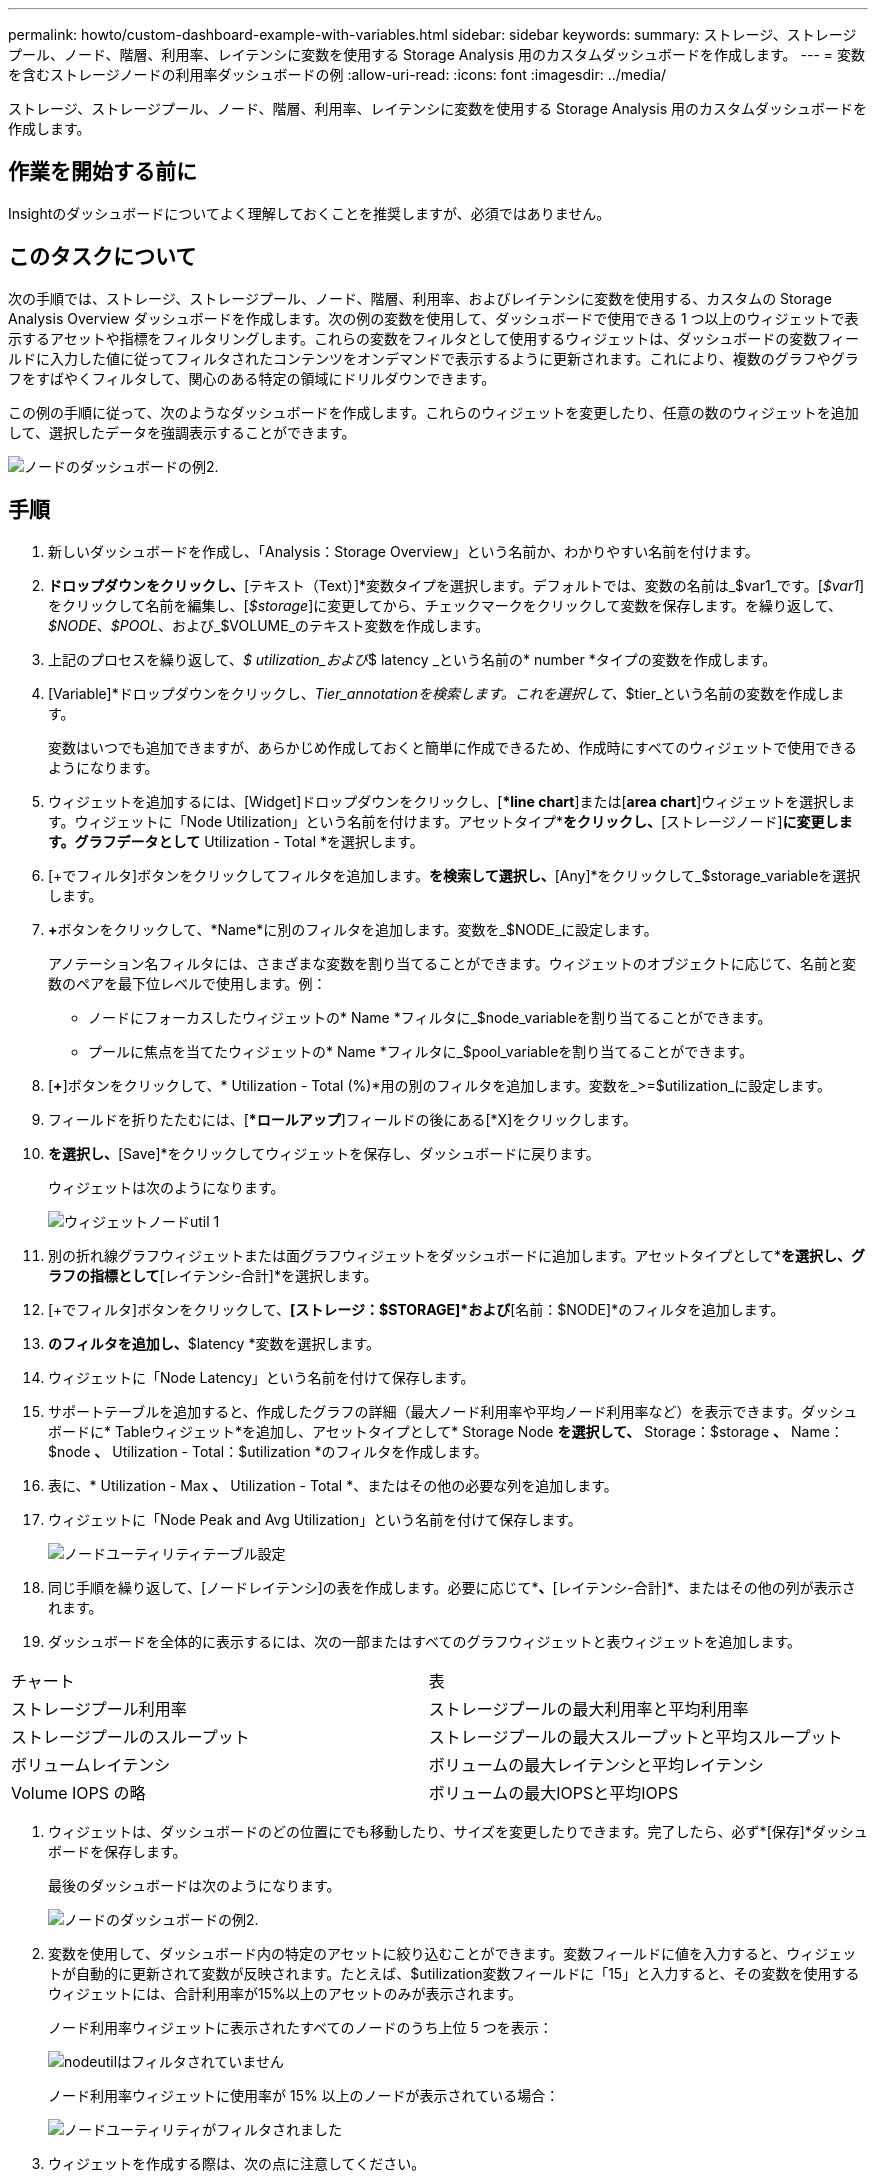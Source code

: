 ---
permalink: howto/custom-dashboard-example-with-variables.html 
sidebar: sidebar 
keywords:  
summary: ストレージ、ストレージプール、ノード、階層、利用率、レイテンシに変数を使用する Storage Analysis 用のカスタムダッシュボードを作成します。 
---
= 変数を含むストレージノードの利用率ダッシュボードの例
:allow-uri-read: 
:icons: font
:imagesdir: ../media/


[role="lead"]
ストレージ、ストレージプール、ノード、階層、利用率、レイテンシに変数を使用する Storage Analysis 用のカスタムダッシュボードを作成します。



== 作業を開始する前に

Insightのダッシュボードについてよく理解しておくことを推奨しますが、必須ではありません。



== このタスクについて

次の手順では、ストレージ、ストレージプール、ノード、階層、利用率、およびレイテンシに変数を使用する、カスタムの Storage Analysis Overview ダッシュボードを作成します。次の例の変数を使用して、ダッシュボードで使用できる 1 つ以上のウィジェットで表示するアセットや指標をフィルタリングします。これらの変数をフィルタとして使用するウィジェットは、ダッシュボードの変数フィールドに入力した値に従ってフィルタされたコンテンツをオンデマンドで表示するように更新されます。これにより、複数のグラフやグラフをすばやくフィルタして、関心のある特定の領域にドリルダウンできます。

この例の手順に従って、次のようなダッシュボードを作成します。これらのウィジェットを変更したり、任意の数のウィジェットを追加して、選択したデータを強調表示することができます。

image::../media/node-dashboard-example-2.gif[ノードのダッシュボードの例2.]



== 手順

. 新しいダッシュボードを作成し、「Analysis：Storage Overview」という名前か、わかりやすい名前を付けます。
. [変数（Variable）]*ドロップダウンをクリックし、*[テキスト（Text）]*変数タイプを選択します。デフォルトでは、変数の名前は_$var1_です。[_$var1_]をクリックして名前を編集し、[_$storage_]に変更してから、チェックマークをクリックして変数を保存します。を繰り返して、_$NODE_、_$POOL_、および_$VOLUME_のテキスト変数を作成します。
. 上記のプロセスを繰り返して、_$ utilization_および_$ latency _という名前の* number *タイプの変数を作成します。
. [Variable]*ドロップダウンをクリックし、_Tier_annotationを検索します。これを選択して、_$tier_という名前の変数を作成します。
+
変数はいつでも追加できますが、あらかじめ作成しておくと簡単に作成できるため、作成時にすべてのウィジェットで使用できるようになります。

. ウィジェットを追加するには、[Widget]ドロップダウンをクリックし、[**line chart*]または[*area chart*]ウィジェットを選択します。ウィジェットに「Node Utilization」という名前を付けます。アセットタイプ*[ストレージ]*をクリックし、*[ストレージノード]*に変更します。グラフデータとして* Utilization - Total *を選択します。
. [+でフィルタ]ボタンをクリックしてフィルタを追加します。[Storage]*を検索して選択し、*[Any]*をクリックして_$storage_variableを選択します。
. **+**ボタンをクリックして、*Name*に別のフィルタを追加します。変数を_$NODE_に設定します。
+
アノテーション名フィルタには、さまざまな変数を割り当てることができます。ウィジェットのオブジェクトに応じて、名前と変数のペアを最下位レベルで使用します。例：

+
** ノードにフォーカスしたウィジェットの* Name *フィルタに_$node_variableを割り当てることができます。
** プールに焦点を当てたウィジェットの* Name *フィルタに_$pool_variableを割り当てることができます。


. [*+*]ボタンをクリックして、* Utilization - Total (%)*用の別のフィルタを追加します。変数を_>=$utilization_に設定します。
. フィールドを折りたたむには、[**ロールアップ*]フィールドの後にある[*X]をクリックします。
. [Show Top 5]*を選択し、*[Save]*をクリックしてウィジェットを保存し、ダッシュボードに戻ります。
+
ウィジェットは次のようになります。

+
image::../media/widget-node-util-1.gif[ウィジェットノードutil 1]

. 別の折れ線グラフウィジェットまたは面グラフウィジェットをダッシュボードに追加します。アセットタイプとして*[ストレージノード]*を選択し、グラフの指標として*[レイテンシ-合計]*を選択します。
. [+でフィルタ]ボタンをクリックして、*[ストレージ：$STORAGE]*および*[名前：$NODE]*のフィルタを追加します。
. [Latency - Total]*のフィルタを追加し、*$latency *変数を選択します。
. ウィジェットに「Node Latency」という名前を付けて保存します。
. サポートテーブルを追加すると、作成したグラフの詳細（最大ノード利用率や平均ノード利用率など）を表示できます。ダッシュボードに* Tableウィジェット*を追加し、アセットタイプとして* Storage Node *を選択して、* Storage：$storage *、* Name：$node *、* Utilization - Total：$utilization *のフィルタを作成します。
. 表に、* Utilization - Max *、* Utilization - Total *、またはその他の必要な列を追加します。
. ウィジェットに「Node Peak and Avg Utilization」という名前を付けて保存します。
+
image::../media/nodeutiltablesettings.gif[ノードユーティリティテーブル設定]

. 同じ手順を繰り返して、[ノードレイテンシ]の表を作成します。必要に応じて*[レイテンシ-最大]*、*[レイテンシ-合計]*、またはその他の列が表示されます。
. ダッシュボードを全体的に表示するには、次の一部またはすべてのグラフウィジェットと表ウィジェットを追加します。


|===


| チャート | 表 


 a| 
ストレージプール利用率
 a| 
ストレージプールの最大利用率と平均利用率



 a| 
ストレージプールのスループット
 a| 
ストレージプールの最大スループットと平均スループット



 a| 
ボリュームレイテンシ
 a| 
ボリュームの最大レイテンシと平均レイテンシ



 a| 
Volume IOPS の略
 a| 
ボリュームの最大IOPSと平均IOPS

|===
. ウィジェットは、ダッシュボードのどの位置にでも移動したり、サイズを変更したりできます。完了したら、必ず*[保存]*ダッシュボードを保存します。
+
最後のダッシュボードは次のようになります。

+
image::../media/node-dashboard-example-2.gif[ノードのダッシュボードの例2.]

. 変数を使用して、ダッシュボード内の特定のアセットに絞り込むことができます。変数フィールドに値を入力すると、ウィジェットが自動的に更新されて変数が反映されます。たとえば、$utilization変数フィールドに「15」と入力すると、その変数を使用するウィジェットには、合計利用率が15%以上のアセットのみが表示されます。
+
ノード利用率ウィジェットに表示されたすべてのノードのうち上位 5 つを表示：

+
image::../media/nodeutil-unfiltered.gif[nodeutilはフィルタされていません]

+
ノード利用率ウィジェットに使用率が 15% 以上のノードが表示されている場合：

+
image::../media/nodeutil-filtered.gif[ノードユーティリティがフィルタされました]

. ウィジェットを作成する際は、次の点に注意してください。
+
** $tier変数は、* Tier *アノテーションでアノテートされているリソースにのみ影響します。
** ウィジェットが指定した変数を受け入れるように設計されているかどうかによっては、すべてのフィルタがすべてのウィジェットに影響するわけではありません。
** 数値変数は、指定された値の"`greater than or equal"として適用されます。ストレージ階層のどのレベルのウィジェットでも、ウィジェットの実行元のアセットに対して変数が有効であれば、任意の変数をフィルタとして使用できます。ノードレベルからストレージプールからボリュームウィジェットに移動すると、フィルタとして割り当てる変数が増えます。たとえば、Storage Nodeレベルのウィジェットでは、_Storage_and_Name_変数をフィルタとして割り当てることができます。ストレージプールレベルでは、_ストレージ_、_ノード_、_ストレージプール_、_名前_がすべて使用可能です。必要に応じて変数を割り当て、スタック内の最下位レベルで $name 変数を使用します。これにより、ウィジェットを実行している実際のアセット名で $ name 変数をフィルタできます。



